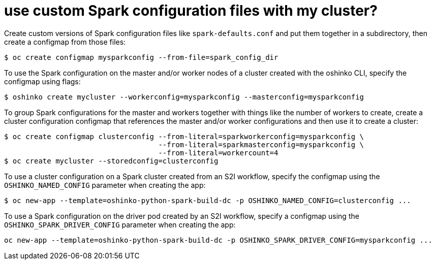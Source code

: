= use custom Spark configuration files with my cluster?

Create custom versions of Spark configuration files like `spark-defaults.conf`
and put them together in a subdirectory, then create a configmap from those
files:

[source,bash]
$ oc create configmap mysparkconfig --from-file=spark_config_dir

To use the Spark configuration on the master and/or worker nodes of a cluster
created with the oshinko CLI, specify the configmap using flags:

[source,bash]
$ oshinko create mycluster --workerconfig=mysparkconfig --masterconfig=mysparkconfig

To group Spark configurations for the master and workers together with things like the number of
workers to create, create a cluster configuration configmap that references the master and/or
worker configurations and then use it to create a cluster:

[source,bash]
$ oc create configmap clusterconfig --from-literal=sparkworkerconfig=mysparkconfig \
                                    --from-literal=sparkmasterconfig=mysparkconfig \
				    --from-literal=workercount=4
$ oc create mycluster --storedconfig=clusterconfig

To use a cluster configuration on a Spark cluster created from an S2I workflow, specify
the configmap using the `OSHINKO_NAMED_CONFIG` parameter when creating the app:

[source,bash]
$ oc new-app --template=oshinko-python-spark-build-dc -p OSHINKO_NAMED_CONFIG=clusterconfig ...

To use a Spark configuration on the driver pod created by an S2I workflow, specify
a configmap using the `OSHINKO_SPARK_DRIVER_CONFIG` parameter when creating the app:

[source,bash]
oc new-app --template=oshinko-python-spark-build-dc -p OSHINKO_SPARK_DRIVER_CONFIG=mysparkconfig ...


